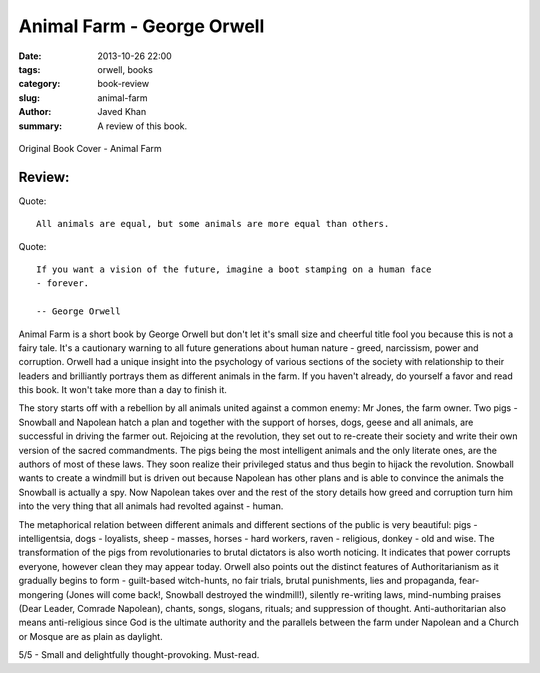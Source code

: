 Animal Farm - George Orwell
###########################

:date: 2013-10-26 22:00
:tags: orwell, books
:category: book-review
:slug: animal-farm
:author: Javed Khan
:summary: A review of this book.

.. figure:: |filename|/images/animal-farm.jpg
   :align: center
   :alt: Cover Art - Animal Farm
   :target: |filename|/images/animal-farm.jpg

   Original Book Cover - Animal Farm

Review:
=======

Quote::

    All animals are equal, but some animals are more equal than others.

Quote::

    If you want a vision of the future, imagine a boot stamping on a human face
    - forever.

    -- George Orwell

Animal Farm is a short book by George Orwell but don't let it's small size and
cheerful title fool you because this is not a fairy tale. It's a cautionary
warning to all future generations about human nature - greed, narcissism, power
and corruption. Orwell had a unique insight into the psychology of various
sections of the society with relationship to their leaders and brilliantly
portrays them as different animals in the farm. If you haven't already, do
yourself a favor and read this book. It won't take more than a day to finish
it.

The story starts off with a rebellion by all animals united against a common
enemy: Mr Jones, the farm owner. Two pigs - Snowball and Napolean hatch a plan
and together with the support of horses, dogs, geese and all animals, are
successful in driving the farmer out. Rejoicing at the revolution, they set out
to re-create their society and write their own version of the sacred
commandments. The pigs being the most intelligent animals and the only
literate ones, are the authors of most of these laws. They soon realize their
privileged status and thus begin to hijack the revolution. Snowball wants to
create a windmill but is driven out because Napolean has other plans and is
able to convince the animals the Snowball is actually a spy. Now Napolean takes
over and the rest of the story details how greed and corruption turn him into
the very thing that all animals had revolted against - human.

The metaphorical relation between different animals and different sections of
the public is very beautiful: pigs - intelligentsia, dogs - loyalists, sheep -
masses, horses - hard workers, raven - religious, donkey - old and wise. The
transformation of the pigs from revolutionaries to brutal dictators is also
worth noticing. It indicates that power corrupts everyone, however clean they
may appear today. Orwell also points out the distinct features of
Authoritarianism as it gradually begins to form - guilt-based witch-hunts, no
fair trials, brutal punishments, lies and propaganda, fear-mongering (Jones
will come back!, Snowball destroyed the windmill!), silently re-writing laws,
mind-numbing praises (Dear Leader, Comrade Napolean), chants, songs, slogans,
rituals; and suppression of thought. Anti-authoritarian also means
anti-religious since God is the ultimate authority and the parallels between
the farm under Napolean and a Church or Mosque are as plain as daylight.

5/5 - Small and delightfully thought-provoking. Must-read.
